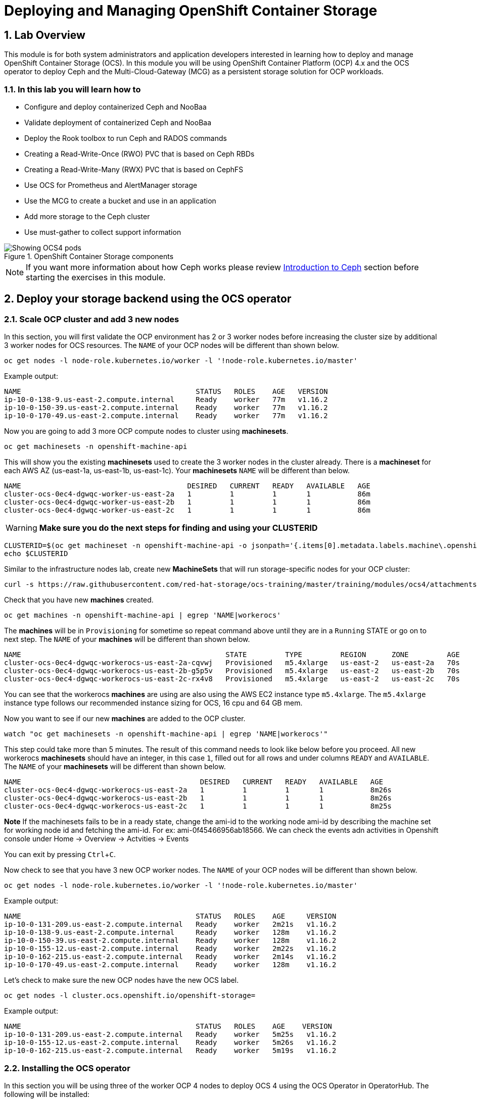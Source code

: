 = Deploying and Managing OpenShift Container Storage
// :toc: right
// :toclevels: 3
:icons: font
:source-highlighter: pygments
:source-language: shell
:numbered:
// Activate experimental attribute for Keyboard Shortcut keys
:experimental:

== Lab Overview

This module is for both system administrators and application developers
interested in learning how to deploy and manage OpenShift Container Storage
(OCS). In this module you will be using OpenShift Container Platform (OCP)
4.x and the OCS operator to deploy Ceph and the Multi-Cloud-Gateway (MCG) as
a persistent storage solution for OCP workloads.

=== In this lab you will learn how to

* Configure and deploy containerized Ceph and NooBaa
* Validate deployment of containerized Ceph and NooBaa
* Deploy the Rook toolbox to run Ceph and RADOS commands
* Creating a Read-Write-Once (RWO) PVC that is based on Ceph RBDs
* Creating a Read-Write-Many (RWX) PVC that is based on CephFS
* Use OCS for Prometheus and AlertManager storage
* Use the MCG to create a bucket and use in an application
* Add more storage to the Ceph cluster
* Use must-gather to collect support information

.OpenShift Container Storage components
image::OCS-Pods-Diagram.png[Showing OCS4 pods]

NOTE: If you want more information about how Ceph works please review
<<Introduction to Ceph>> section before starting the exercises in this
module.

[[labexercises]]

== Deploy your storage backend using the OCS operator

=== Scale OCP cluster and add 3 new nodes

In this section, you will first validate the OCP environment has 2 or 3 worker
nodes before increasing the cluster size by additional 3 worker nodes for OCS
resources. The `NAME` of your OCP nodes will be different than shown below.

[source,role="execute"]
----
oc get nodes -l node-role.kubernetes.io/worker -l '!node-role.kubernetes.io/master'
----
.Example output:
----
NAME                                         STATUS   ROLES    AGE   VERSION
ip-10-0-138-9.us-east-2.compute.internal     Ready    worker   77m   v1.16.2
ip-10-0-150-39.us-east-2.compute.internal    Ready    worker   77m   v1.16.2
ip-10-0-170-49.us-east-2.compute.internal    Ready    worker   77m   v1.16.2
----

Now you are going to add 3 more OCP compute nodes to cluster using *machinesets*.

[source,role="execute"]
----
oc get machinesets -n openshift-machine-api
----

This will show you the existing *machinesets* used to create the 3 worker
nodes in the cluster already. There is a *machineset* for each AWS AZ
(us-east-1a, us-east-1b, us-east-1c). Your *machinesets* `NAME` will be
different than below.

----
NAME                                       DESIRED   CURRENT   READY   AVAILABLE   AGE
cluster-ocs-0ec4-dgwqc-worker-us-east-2a   1         1         1       1           86m
cluster-ocs-0ec4-dgwqc-worker-us-east-2b   1         1         1       1           86m
cluster-ocs-0ec4-dgwqc-worker-us-east-2c   1         1         1       1           86m
----

WARNING: *Make sure you do the next steps for finding and using your CLUSTERID*

[source,role="execute"]
----
CLUSTERID=$(oc get machineset -n openshift-machine-api -o jsonpath='{.items[0].metadata.labels.machine\.openshift\.io/cluster-api-cluster}')
echo $CLUSTERID
----

Similar to the infrastructure nodes lab, create new *MachineSets* that will
run storage-specific nodes for your OCP cluster:

[source,role="execute"]
----
curl -s https://raw.githubusercontent.com/red-hat-storage/ocs-training/master/training/modules/ocs4/attachments/cluster-workerocs-us-east-2.yaml | sed -e "s/CLUSTERID/${CLUSTERID}/g" | oc apply -f -
----

Check that you have new *machines* created.

[source,role="execute"]
----
oc get machines -n openshift-machine-api | egrep 'NAME|workerocs'
----

The *machines* will be in `Provisioning` for sometime so repeat command above until they are
in a `Running` STATE or go on to next step. The `NAME` of your *machines* will be different than
shown below.

----
NAME                                                STATE         TYPE         REGION      ZONE         AGE
cluster-ocs-0ec4-dgwqc-workerocs-us-east-2a-cqvwj   Provisioned   m5.4xlarge   us-east-2   us-east-2a   70s
cluster-ocs-0ec4-dgwqc-workerocs-us-east-2b-g5p5v   Provisioned   m5.4xlarge   us-east-2   us-east-2b   70s
cluster-ocs-0ec4-dgwqc-workerocs-us-east-2c-rx4v8   Provisioned   m5.4xlarge   us-east-2   us-east-2c   70s
----

You can see that the workerocs *machines* are using are also using the AWS
EC2 instance type `m5.4xlarge`. The `m5.4xlarge` instance type follows our
recommended instance sizing for OCS, 16 cpu and 64 GB mem.

Now you want to see if our new *machines* are added to the OCP cluster.

[source,role="execute"]
----
watch "oc get machinesets -n openshift-machine-api | egrep 'NAME|workerocs'"
----

This step could take more than 5 minutes. The result of this command needs to
look like below before you proceed. All new workerocs *machinesets* should
have an integer, in this case `1`, filled out for all rows and under columns
`READY` and `AVAILABLE`. The `NAME` of your *machinesets* will be different
than shown below. 

----
NAME                                          DESIRED   CURRENT   READY   AVAILABLE   AGE
cluster-ocs-0ec4-dgwqc-workerocs-us-east-2a   1         1         1       1           8m26s
cluster-ocs-0ec4-dgwqc-workerocs-us-east-2b   1         1         1       1           8m26s
cluster-ocs-0ec4-dgwqc-workerocs-us-east-2c   1         1         1       1           8m25s
----
**Note** If the machinesets fails to be in a  ready state, change the ami-id to the working node ami-id by describing the machine set for working node id and fetching the ami-id. For ex: ami-0f45466956ab18566. We can check the events adn activities in Openshift console under Home -> Overview -> Actvities -> Events

You can exit by pressing kbd:[Ctrl+C].

Now check to see that you have 3 new OCP worker nodes. The `NAME` of your OCP
nodes will be different than shown below.

[source,role="execute"]
----
oc get nodes -l node-role.kubernetes.io/worker -l '!node-role.kubernetes.io/master'
----
.Example output:
----
NAME                                         STATUS   ROLES    AGE     VERSION
ip-10-0-131-209.us-east-2.compute.internal   Ready    worker   2m21s   v1.16.2
ip-10-0-138-9.us-east-2.compute.internal     Ready    worker   128m    v1.16.2
ip-10-0-150-39.us-east-2.compute.internal    Ready    worker   128m    v1.16.2
ip-10-0-155-12.us-east-2.compute.internal    Ready    worker   2m22s   v1.16.2
ip-10-0-162-215.us-east-2.compute.internal   Ready    worker   2m14s   v1.16.2
ip-10-0-170-49.us-east-2.compute.internal    Ready    worker   128m    v1.16.2
----

Let's check to make sure the new OCP nodes have the new OCS label.

[source,role="execute"]
----
oc get nodes -l cluster.ocs.openshift.io/openshift-storage=
----
.Example output:
----
NAME                                         STATUS   ROLES    AGE    VERSION
ip-10-0-131-209.us-east-2.compute.internal   Ready    worker   5m25s   v1.16.2
ip-10-0-155-12.us-east-2.compute.internal    Ready    worker   5m26s   v1.16.2
ip-10-0-162-215.us-east-2.compute.internal   Ready    worker   5m19s   v1.16.2
----
=== Installing the OCS operator

In this section you will be using three of the worker OCP 4 nodes to deploy
OCS 4 using the OCS Operator in OperatorHub. The following will be installed:

- Groups and sources for the OCS operators
- An OCS subscription
- All OCS resources (Operators, Ceph pods, Noobaa pods, StorageClasses)

Start with creating the `openshift-storage` namespace.

[source,role="execute"]
----
oc create namespace openshift-storage
----

You must add the monitoring label to this namespace. This is required to get
prometheus metrics and alerts for the OCP storage dashboards. To label the
`openshift-storage` namespace use the following command:

[source,role="execute"]
----
oc label namespace openshift-storage "openshift.io/cluster-monitoring=true"
----

Now switch over to your *OpenShift Web Console*. You can get your URL by issuing command below to get the OCP 4 `console` route.

[source,role="execute"]
----
oc get -n openshift-console route console
----

Once you are logged in, navigate to the *Operators* -> *OperatorHub* menu.

.OCP OperatorHub
image::OCS-OCP-OperatorHub.png[OCP OperatorHub]

Now type `container storage` in the *Filter by _keyword..._* box.

.OCP OperatorHub filter on OpenShift Container Storage Operator
image::OCS4-OCP-OperatorHub-Filter.png[OCP OperatorHub Filter]

Select `OpenShift Container Storage Operator` and then select *Install*.

.OCP OperatorHub Install OpenShift Container Storage
image::OCS4-OCP-OperatorHub-Install.png[OCP OperatorHub Install]

On the next screen make sure the settings are as shown in this figure.

.OCP Subscribe to OpenShift Container Storage
image::OCS4-OCP-OperatorHub-Subscribe.png[OCP OperatorHub Subscribe]

NOTE: Do not change any configuration other than the namespace as shown
above.

Click *Subscribe*.

Now you can go back to your terminal window to check the progress of the
installation.

[source,role="execute"]
----
watch oc -n openshift-storage get csv
----
.Example output:
----
NAME                            DISPLAY                       VERSION   NAME                  DISPLAY                       VERSION   REPLACES   PHASE
ocs-operator.v4.5.0   OpenShift Container Storage   4.5.0                Succeeded
----

You can exit by pressing kbd:[Ctrl+C].

The resource `csv` is a shortened word for
`clusterserviceversions.operators.coreos.com`.

.Please wait until the operator `PHASE` changes to `Succeeded`
CAUTION: This will mark that the installation of your operator was
successful. Reaching this state can take several minutes.

You will now also see new operator pods in `openshift-storage`
namespace:

[source,role="execute"]
----
oc -n openshift-storage get pods
----
.Example output:
----
NAME                                     READY   STATUS    RESTARTS   AGE
noobaa-operator-58d8fbb457-hg495         1/1     Running   0          2m6s
ocs-operator-66c778887d-8qkqm            1/1     Running   0          2m6s
rook-ceph-operator-98b4c45c9-zxlxz       1/1     Running   0          2m6s
----

Now switch back to your *Openshift Web Console* for the remainder of the
installation for OCS 4.

Navigate to the `Operators` menu on the left and select `Installed
Operators`. Make sure the selected project is set to `openshift-storage`.
What you see, should be similar to the following example picture:

.Installed Operators in the openshift-storage namespace
image::OCP4-installed-operators.png[Openshift showing the installed operators in namespace openshift-storage]

Click on `Openshift Container Storage Operator` to get to the OCS
configuration screen.

.OCS configuration screen
image::OCS4-config-screen-all.png[OCS configuration screen]

On the top of the OCS configuration screen, click on `Storage Cluster` and then click on `Create OCS Cluster Service`. If
you do not see `Create OCS Cluster Service` refresh your browser window.

.OCS Create Storage Cluster
image::OCS4-config-screen-storage-cluster.png[OCS Create Storage Cluster]

A dialog box will come up next.

.OCS create a new storage cluster
image::OCS4-config-screen-partial.png[OCS create a new storage cluster]

CAUTION: *Make sure there are three workers in different availability zones selected.*

There should be 3 worker nodes already selected that had the OCS label
applied in the last section. Execute command below and make sure they are all
selected.

[source,role="execute"]
----
oc get nodes --show-labels | grep ocs |cut -d' ' -f1
----

You will then need to select the size of your storage as shown below.

.OCS select storage size
image::OCS4-config-screen-osd-size.png[OCS select storage size]

CAUTION: *The size chosen for OCS Service Capacity will be used for all future storage expansions.*

Then click on the button `Create` below the dialog box with the 3 workers
selected with a `checkmark`.

You can watch the deployment using the *Openshift Web Console* by going
back to the `Openshift Container Storage Operator` screen and selecting `All
instances`.

Please wait until all *Pods* are marked as `Running` in the CLI or until you
see all instances shown below as `Ready` Status in the Web Console and matches the following diagram:

.OCS instance overview after cluster install is finished
image::OCS4-finished-cluster-install.png[OCS instance overview after cluster install is finished]

[source,role="execute"]
----
oc -n openshift-storage get pods
----
.Output when the cluster installation is finished
----
NAME                                                              READY   STATUS      RESTARTS   AGE
csi-cephfsplugin-6qvmf                                            3/3     Running     0          17m
csi-cephfsplugin-8rqr5                                            3/3     Running     0          17m
csi-cephfsplugin-ctr66                                            3/3     Running     0          17m
csi-cephfsplugin-m7xfp                                            3/3     Running     0          17m
csi-cephfsplugin-provisioner-65b59d9dc9-bb9c5                     5/5     Running     0          17m
csi-cephfsplugin-provisioner-65b59d9dc9-tclkw                     5/5     Running     0          17m
csi-cephfsplugin-wslm9                                            3/3     Running     0          17m
csi-cephfsplugin-zt76r                                            3/3     Running     0          17m
csi-rbdplugin-5dx5r                                               3/3     Running     0          17m
csi-rbdplugin-5kg88                                               3/3     Running     0          17m
csi-rbdplugin-g8tzm                                               3/3     Running     0          17m
csi-rbdplugin-gn27b                                               3/3     Running     0          17m
csi-rbdplugin-jrnh9                                               3/3     Running     0          17m
csi-rbdplugin-provisioner-86c8bc888d-6xfbr                        5/5     Running     0          17m
csi-rbdplugin-provisioner-86c8bc888d-ks6zv                        5/5     Running     0          17m
csi-rbdplugin-x9nqb                                               3/3     Running     0          17m
noobaa-core-0                                                     1/1     Running     0          14m
noobaa-db-0                                                       1/1     Running     0          14m
noobaa-endpoint-7f5fff7d49-554qs                                  1/1     Running     0          12m
noobaa-operator-b77ccff86-4lvks                                   1/1     Running     0          93m
ocs-operator-6dd9fd9d8d-8gpj5                                     1/1     Running     0          93m
rook-ceph-crashcollector-ip-10-0-141-60-85445fcd84-4lcbv          1/1     Running     0          15m
rook-ceph-crashcollector-ip-10-0-147-83-54cf7f47c9-msjgn          1/1     Running     0          16m
rook-ceph-crashcollector-ip-10-0-166-106-9d874cdb4-cjrrt          1/1     Running     0          15m
rook-ceph-drain-canary-69e8faf0c5145b285b2bef426fecc57e-66glnz5   1/1     Running     0          14m
rook-ceph-drain-canary-930e025127d0657f5254c19f87943be3-bdx9sh6   1/1     Running     0          14m
rook-ceph-drain-canary-cd3910173d92c098f7310ab3eb082fce-56j2pkd   1/1     Running     0          14m
rook-ceph-mds-ocs-storagecluster-cephfilesystem-a-7646cc945x56v   1/1     Running     0          13m
rook-ceph-mds-ocs-storagecluster-cephfilesystem-b-58b5fd94rww7b   1/1     Running     0          13m
rook-ceph-mgr-a-97f7f799b-d9fhk                                   1/1     Running     0          14m
rook-ceph-mon-a-b5cd8d595-njmzk                                   1/1     Running     0          16m
rook-ceph-mon-b-d89df794d-cpj6n                                   1/1     Running     0          15m
rook-ceph-mon-c-5f989bbff-lc8b8                                   1/1     Running     0          15m
rook-ceph-operator-599dbd974f-nm4nz                               1/1     Running     0          93m
rook-ceph-osd-0-7795b7c779-glk4g                                  1/1     Running     0          14m
rook-ceph-osd-1-7877cd76c5-dxxzg                                  1/1     Running     0          14m
rook-ceph-osd-2-7544dc9db-vq7gj                                   1/1     Running     0          14m
rook-ceph-osd-prepare-ocs-deviceset-0-0-wlsqw-bg5bl               0/1     Completed   0          14m
rook-ceph-osd-prepare-ocs-deviceset-1-0-nxc46-p7s97               0/1     Completed   0          14m
rook-ceph-osd-prepare-ocs-deviceset-2-0-qxd7g-h9hkb               0/1     Completed   0          14m
----

The great thing about operators and OpenShift is that the operator has the
intelligence about the deployed components built-in. And, because of the
relationship between the `CustomResource` and the operator, you can check the
status by looking at the `CustomResource` itself. When you went therough the
UI dialogs, ultimately in the back-end an instance of a `StorageCluster` was
created:

[source,role="execute"]
----
oc get storagecluster -n openshift-storage
----

You can check the status of the storage cluster with the following:

[source,role="execute"]
----
oc get storagecluster -n openshift-storage ocs-storagecluster -o jsonpath='{.status.phase}{"\n"}'
----

If it says `Ready`, you can continue.

### Getting to know the Storage Dashboards

You can now also check the status of your storage cluster with the OCS
specific *Dashboards* that are included in your *Openshift Web Console*. You
can reach this by clicking on `Overview` on your left navigation bar, then clicking on `Persistent Storage` on the
top navigation bar of the content page.

NOTE: If you just finished your OCS 4 deployment it could take 5-10 minutes
for your *Dashboards* to fully populate. Different versions of OCP 4 may have minor differences in *Dashboard* sections and naming of *Dashboards*.

.OCS Dashboard after successful backing storage installation
image::OCS-dashboard-healthy.png[OCS Dashboard after successful backing storage installation]

[cols="0,1,10a"]
|===
| 1 | Health | Quick overview of the general health of the storage cluster
| 2 | Details | Overview of the deployed storage cluster version and backend provider
| 3 | Inventory | List of all the resources that are used and offered by the storage system
| 4 | Events | Live overview of all the changes that are being done affecting the storage cluster
| 5 | Utilization | Overview of the storage cluster usage and performance
|===

OCS ships with a *Dashboard* for the Object Store service as well. After navigating to `Overview` on your left navigation bar, click on the `Object Service` on the top navigation bar of the content page.

.OCS Multi-Cloud-Gateway Dashboard after successful installation
image::OCS-noobaa-dashboard-healthy.png[OCS Multi-Cloud-Gateway Dashboard after successful installation]

[cols="0,1,10a"]
|===
| 1 | Health | Quick overview of the general health of the Multi-Cloud-Gateway
| 2 | Details | Overview of the deployed MCG version and backend provider including a link to the MCG Dashboard
| 3 | Buckets | List of all the ObjectBucket with are offered and ObjectBucketClaims which are connected to them
| 4 | Resource Providers | Shows the list of configured Resource Providers that are available as backing storage in the MCG
|===

// On the left side of this *Dashboard* you see a blue link labelled `noobaa`, which will get you to the NooBaa Management Console. We will discuss this Management Console later in more detail.

Once this is all healthy, you will be able to use the three new
*StorageClasses* created during the OCS 4 Install:

- ocs-storagecluster-ceph-rbd
- ocs-storagecluster-cephfs
- openshift-storage.noobaa.io

You can see these three *StorageClasses* from the Openshift Web Console by
expanding the `Storage` menu in the left navigation bar and selecting
`Storage Classes`. You can also run the command below:

[source,role="execute"]
----
oc -n openshift-storage get sc
----

Please make sure the three storage classes are available in your cluster
before proceeding.

NOTE: The NooBaa pod used the `ocs-storagecluster-ceph-rbd` storage class for
creating a PVC for mounting to it's `db` container.

=== Using the Rook-Ceph toolbox to check on the Ceph backing storage

Since the Rook-Ceph *toolbox* is not shipped with OCS, we need to deploy it
manually.

You can patch the `OCSInitialization ocsinit` using the following command line:

[source,role="execute"]
----
oc patch OCSInitialization ocsinit -n openshift-storage --type json --patch  '[{ "op": "replace", "path": "/spec/enableCephTools", "value": true }]'
----

After the `rook-ceph-tools` *Pod* is `Running` you can access the toolbox
like this:

[source,role="execute"]
----
TOOLS_POD=$(oc get pods -n openshift-storage -l app=rook-ceph-tools -o name)
oc rsh -n openshift-storage $TOOLS_POD
----

Once inside the toolbox, try out the following Ceph commands:

[source,role="execute"]
----
ceph status
----

[source,role="execute"]
----
ceph osd status
----

[source,role="execute"]
----
ceph osd tree
----

[source,role="execute"]
----
ceph df
----

[source,role="execute"]
----
rados df
----

[source,role="execute"]
----
ceph versions
----

.Example output:
----
sh-4.2# ceph status
  cluster:
    id:     bcc52257-12b7-4401-9f8d-c7b5bf4b5d6f
    health: HEALTH_OK

  services:
    mon: 3 daemons, quorum a,b,c (age 11m)
    mgr: a(active, since 10m)
    mds: ocs-storagecluster-cephfilesystem:1 {0=ocs-storagecluster-cephfilesystem-a=up:active} 1 up:standby-replay
    osd: 3 osds: 3 up (since 9m), 3 in (since 9m)

  task status:
      scrub status:
          mds.ocs-storagecluster-cephfilesystem-a: idle
          mds.ocs-storagecluster-cephfilesystem-b: idle

  data:
    pools:   3 pools, 24 pgs
    objects: 90 objects, 75 MiB
    usage:   3.1 GiB used, 6.0 TiB / 6.0 TiB avail
    pgs:     24 active+clean

  io:
    client:   1.2 KiB/s rd, 42 KiB/s wr, 2 op/s rd, 2 op/s wr
----

You can exit the toolbox by either pressing kbd:[Ctrl+D] or by executing exit.

[source,role="execute"]
----
exit
----


== Create a new OCP application deployment using Ceph RBD volume

In this section the `ocs-storagecluster-ceph-rbd` *storage class* will be
used by an OCP application + database *deployment* to create RWO
(ReadWriteOnce) persistent storage. The persistent storage will be a Ceph RBD
(RADOS Block Device) volume (object) in the Ceph pool
`ocs-storagecluster-cephblockpool`.

To do so we have created a template file, based on the OpenShift
rails-pgsql-persistent template, that includes an extra parameter
STORAGE_CLASS that enables the end user to specify the storage class the PVC
should use. Feel free to download
`https://raw.githubusercontent.com/red-hat-storage/ocs-training/master/training/modules/ocs4/attachments/configurable-rails-app.yaml`
to check on the format of this template. Search for `STORAGE_CLASS` in the
downloaded content.

Make sure that you completed all previous sections so that you are ready to
start the Rails + PostgreSQL deployment.

[source,role="execute"]
----
oc new-project my-database-app
----

Now create the new application.

----
curl -s https://raw.githubusercontent.com/red-hat-storage/ocs-training/master/training/modules/ocs4/attachments/configurable-rails-app.yaml | oc new-app -p STORAGE_CLASS=ocs-storagecluster-ceph-rbd -p VOLUME_CAPACITY=5Gi -f -
----

After the deployment is started you can monitor with these commands.

[source,role="execute"]
----
oc status
----

Check the PVC that were created.

[source,role="execute"]
----
oc get pvc -n my-database-app
----

This step could take 5 or more minutes. Wait until there are 2 *Pods* in
`Running` STATUS and 4 *Pods* in `Completed` STATUS as shown below.

[source,role="execute"]
----
watch oc get pods -n my-database-app
----
.Example output:
----
NAME                                READY   STATUS      RESTARTS   AGE
postgresql-1-deploy                 0/1     Completed   0          5m48s
postgresql-1-lf7qt                  1/1     Running     0          5m40s
rails-pgsql-persistent-1-build      0/1     Completed   0          5m49s
rails-pgsql-persistent-1-deploy     0/1     Completed   0          3m36s
rails-pgsql-persistent-1-hook-pre   0/1     Completed   0          3m28s
rails-pgsql-persistent-1-pjh6q      1/1     Running     0          3m14s
----

You can exit by pressing kbd:[Ctrl+C].

Once the deployment is complete you can now test the application and the
persistent storage on Ceph. Your `HOST/PORT` will be different.

[source,role="execute"]
----
oc get route -n my-database-app
----
.Example output:
----
NAME                     HOST/PORT                                                                         PATH   SERVICES                 PORT    TERMINATION   WILDCARD
rails-pgsql-persistent   rails-pgsql-persistent-my-database-app.apps.cluster-a26e.sandbox449.opentlc.com          rails-pgsql-persistent
----

Copy your `rails-pgsql-persistent` route (different than above) to a browser
window to create articles. You will need to append `/articles` to the end.

*Example*  http://<your_route>/articles

Enter the `username` and `password` below to create articles and comments.
The articles and comments are saved in a PostgreSQL database which stores its
table spaces on the Ceph RBD volume provisioned using the
`ocs-storagecluster-ceph-rbd` *storageclass* during the application
deployment.

[source,ini]
----
username: openshift
password: secret
----

Lets now take another look at the Ceph `ocs-storagecluster-cephblockpool`
created by the `ocs-storagecluster-ceph-rbd` *Storage Class*. Log into the
*toolbox* pod again.

[source,role="execute"]
----
TOOLS_POD=$(oc get pods -n openshift-storage -l app=rook-ceph-tools -o name)
oc rsh -n openshift-storage $TOOLS_POD
----

Run the same Ceph commands as before the application deployment and compare
to results in prior section. Notice the number of objects in
`ocs-storagecluster-cephblockpool` has increased. The third command lists
RBDs and we should now have two RBDs.

[source,role="execute"]
----
ceph df
----
[source,role="execute"]
----
rados df
----
[source,role="execute"]
----
rbd -p ocs-storagecluster-cephblockpool ls | grep vol
----

You can exit the toolbox by either pressing kbd:[Ctrl+D] or by executing exit.

[source,role="execute"]
----
exit
----

=== Matching PVs to RBDs

A handy way to match persistent volumes to Ceph RBDs is to execute:

[source,role="execute"]
----
oc get pv -o 'custom-columns=NAME:.spec.claimRef.name,PVNAME:.metadata.name,STORAGECLASS:.spec.storageClassName,VOLUMEHANDLE:.spec.csi.volumeHandle'
----
.Example output:
----
NAME                      PVNAME                                     STORAGECLASS                  VOLUMEHANDLE
ocs-deviceset-0-0-d2ppm   pvc-2c08bd9c-332d-11ea-a32f-061f7a67362c   gp2                           <none>
ocs-deviceset-1-0-9tmc6   pvc-2c0a0ed5-332d-11ea-a32f-061f7a67362c   gp2                           <none>
ocs-deviceset-2-0-qtbfv   pvc-2c0babb3-332d-11ea-a32f-061f7a67362c   gp2                           <none>
db-noobaa-core-0          pvc-4610a3ce-332d-11ea-a32f-061f7a67362c   ocs-storagecluster-ceph-rbd   0001-0011-openshift-storage-0000000000000001-4a74e248-332d-11ea-9a7c-0a580a820205
postgresql                pvc-874f93cb-3330-11ea-90b1-0a10d22e734a   ocs-storagecluster-ceph-rbd   0001-0011-openshift-storage-0000000000000001-8765a21d-3330-11ea-9a7c-0a580a820205
rook-ceph-mon-a           pvc-d462ecb0-332c-11ea-a32f-061f7a67362c   gp2                           <none>
rook-ceph-mon-b           pvc-d79d0db4-332c-11ea-a32f-061f7a67362c   gp2                           <none>
rook-ceph-mon-c           pvc-da9cc0e3-332c-11ea-a32f-061f7a67362c   gp2                           <none>
----

The second half of the `VOLUMEHANDLE` column mostly matches what your RBD is
named inside of Ceph. All you have to do is append `csi-vol-` to the front
like this:

.Get the full RBD name and the associated information for our postgreSQL PV

[source,role="execute"]
----
CSIVOL=$(oc get pv $(oc get pv | grep my-database-app | awk '{ print $1 }') -o jsonpath='{.spec.csi.volumeHandle}' | cut -d '-' -f 6- | awk '{print "csi-vol-"$1}')
echo $CSIVOL
----
[source,role="execute"]
----
TOOLS_POD=$(oc get pods -n openshift-storage -l app=rook-ceph-tools -o name)
oc rsh -n openshift-storage $TOOLS_POD rbd -p ocs-storagecluster-cephblockpool info $CSIVOL
----

.Example output:
----
rbd image 'csi-vol-8765a21d-3330-11ea-9a7c-0a580a820205':
        size 5 GiB in 1280 objects
        order 22 (4 MiB objects)
        snapshot_count: 0
        id: 17e811c7f287
        block_name_prefix: rbd_data.17e811c7f287
        format: 2
        features: layering
        op_features:
        flags:
        create_timestamp: Thu Jan  9 22:36:51 2020
        access_timestamp: Thu Jan  9 22:36:51 2020
        modify_timestamp: Thu Jan  9 22:36:51 2020
----

== Create a new OCP application deployment using CephFS volume

In this section the `ocs-storagecluster-cephfs` *Storage Class* will be used
to create a RWX (ReadWriteMany) PVC that can be used by multiple pods at the
same time. The application we will use is called `File Uploader`.

Create a new project:

[source,role="execute"]
----
oc new-project my-shared-storage
----

Next deploy the example PHP application called `file-uploader`:

[source,role="execute"]
----
oc new-app openshift/php:7.2~https://github.com/christianh814/openshift-php-upload-demo --name=file-uploader
----

.Sample Output:
----
--> Found image 000ed04 (9 days old) in image stream "openshift/php" under tag "7.2" for "openshift/php:7.2"

    Apache 2.4 with PHP 7.2
    -----------------------
    PHP 7.2 available as container is a base platform for building and running various PHP 7.2 applications and frameworks. PHP is an HTML-embedded scripting language. PHP attempts to make it easy for developers to write dynamically generated web pages. PHP also offers built-in database integration for several commercial and non-commercial database management systems, so writing a database-enabled webpage with PHP is fairly simple. The most common use of PHP coding is probably as a replacement for CGI scripts.

    Tags: builder, php, php72, rh-php72

    * A source build using source code from https://github.com/christianh814/openshift-php-upload-demo will be created
      * The resulting image will be pushed to image stream tag "file-uploader:latest"
      * Use 'oc start-build' to trigger a new build
    * This image will be deployed in deployment config "file-uploader"
    * Ports 8080/tcp, 8443/tcp will be load balanced by service "file-uploader"
      * Other containers can access this service through the hostname "file-uploader"

--> Creating resources ...
    imagestream.image.openshift.io "file-uploader" created
    buildconfig.build.openshift.io "file-uploader" created
    deploymentconfig.apps.openshift.io "file-uploader" created
    service "file-uploader" created
--> Success
    Build scheduled, use 'oc logs -f bc/file-uploader' to track its progress.
    Application is not exposed. You can expose services to the outside world by executing one or more of the commands below:
     'oc expose svc/file-uploader'
    Run 'oc status' to view your app.
----

Watch and wait for the application to be deployed:

[source,role="execute"]
----
oc logs -f bc/file-uploader -n my-shared-storage
----

.Sample Output:
----
Cloning "https://github.com/christianh814/openshift-php-upload-demo" ...

[...]

Generating dockerfile with builder image image-registry.openshift-image-registry.svc:5000/openshift/php@sha256:a06311381a15078be4d67cf844ba808e688dfe25305c6a696a19aee9b93c72d5
STEP 1: FROM image-registry.openshift-image-registry.svc:5000/openshift/php@sha256:a06311381a15078be4d67cf844ba808e688dfe25305c6a696a19aee9b93c72d5
STEP 2: LABEL "io.openshift.build.source-location"="https://github.com/christianh814/openshift-php-upload-demo" "io.openshift.build.image"="image-registry.openshift-image-registry.svc:5000/openshift/php@sha256:a06311381a15078be4d67cf844ba808e688dfe25305c6a696a19aee9b93c72d5" "io.openshift.build.commit.author"="Christian Hernandez <christian.hernandez@yahoo.com>" "io.openshift.build.commit.date"="Sun Oct 1 17:15:09 2017 -0700" "io.openshift.build.commit.id"="288eda3dff43b02f7f7b6b6b6f93396ffdf34cb2" "io.openshift.build.commit.ref"="master" "io.openshift.build.commit.message"="trying to modularize"
STEP 3: ENV OPENSHIFT_BUILD_NAME="file-uploader-1" OPENSHIFT_BUILD_NAMESPACE="my-shared-storage" OPENSHIFT_BUILD_SOURCE="https://github.com/christianh814/openshift-php-upload-demo" OPENSHIFT_BUILD_COMMIT="288eda3dff43b02f7f7b6b6b6f93396ffdf34cb2"
STEP 4: USER root
STEP 5: COPY upload/src /tmp/src
STEP 6: RUN chown -R 1001:0 /tmp/src
time="2019-11-20T18:53:16Z" level=warning msg="pkg/chroot: error unmounting \"/tmp/buildah873160532/mnt/rootfs\": error checking if \"/tmp/buildah873160532/mnt/rootfs/sys/fs/cgroup/memory\" is mounted: no such file or directory"
time="2019-11-20T18:53:16Z" level=warning msg="pkg/bind: error unmounting \"/tmp/buildah873160532/mnt/rootfs\": error checking if \"/tmp/buildah873160532/mnt/rootfs/sys/fs/cgroup/memory\" is mounted: no such file or directory"
STEP 7: USER 1001
STEP 8: RUN /usr/libexec/s2i/assemble
---> Installing application source...
=> sourcing 20-copy-config.sh ...
---> 18:53:16     Processing additional arbitrary httpd configuration provided by s2i ...
=> sourcing 00-documentroot.conf ...
=> sourcing 50-mpm-tuning.conf ...
=> sourcing 40-ssl-certs.sh ...
time="2019-11-20T18:53:17Z" level=warning msg="pkg/chroot: error unmounting \"/tmp/buildah357283409/mnt/rootfs\": error checking if \"/tmp/buildah357283409/mnt/rootfs/sys/fs/cgroup/memory\" is mounted: no such file or directory"
time="2019-11-20T18:53:17Z" level=warning msg="pkg/bind: error unmounting \"/tmp/buildah357283409/mnt/rootfs\": error checking if \"/tmp/buildah357283409/mnt/rootfs/sys/fs/cgroup/memory\" is mounted: no such file or directory"
STEP 9: CMD /usr/libexec/s2i/run
STEP 10: COMMIT temp.builder.openshift.io/my-shared-storage/file-uploader-1:562d8fb3
Getting image source signatures

[...]

Writing manifest to image destination
Storing signatures
Successfully pushed image-registry.openshift-image-registry.svc:5000/my-shared-storage/file-uploader@sha256:74029bb63e4b7cb33602eb037d45d3d27245ffbfc105fd2a4587037c6b063183
Push successful
----

The command prompt returns out of the tail mode once you see _Push successful_.

[NOTE]
====
This use of the `new-app` command directly asked for application code to be
built and did not involve a template. That's why it only created a *single
Pod* deployment with a *Service* and no *Route*.
====

Let's make our application production ready by exposing it via a `Route` and
scale to 3 instances for high availability:

[source,role="execute"]
----
oc expose svc/file-uploader -n my-shared-storage
----
[source,role="execute"]
----
oc scale --replicas=3 dc/file-uploader -n my-shared-storage
----
[source,role="execute"]
----
oc get pods -n my-shared-storage
----

You should have 3 `file-uploader` *Pods* in a few minutes.

[CAUTION]
====
Never attempt to store persistent data in a *Pod* that has no persistent
volume associated with it. *Pods* and their containers are ephemeral by
definition, and any stored data will be lost as soon as the *Pod* terminates
for whatever reason.
====

The app is of course not useful like this. We can fix this by providing shared
storage to this app.

You can create a *PersistentVolumeClaim* and attach it into an application with
the `oc set volume` command. Execute the following

[source,role="execute"]
----
oc set volume deployment/file-uploader --add --name=my-shared-storage \
-t pvc --claim-mode=ReadWriteMany --claim-size=1Gi \
--claim-name=my-shared-storage --claim-class=ocs-storagecluster-cephfs \
--mount-path=/opt/app-root/src/uploaded \
-n my-shared-storage
----

This command will:

* create a *PersistentVolumeClaim*
* update the *Deployment* to include a `volume` definition
* update the *Deployment* to attach a `volumemount` into the specified
  `mount-path`
* cause a new deployment of the 3 application *Pods*

For more information on what `oc set volume` is capable of, look at its help output
with `oc set volume -h`. Now, let's look at the result of adding the volume:

[source,role="execute"]
----
oc get pvc -n my-shared-storage
----

.Sample Output:
----
NAME                STATUS   VOLUME                                     CAPACITY   ACCESS MODES   STORAGECLASS                AGE
my-shared-storage   Bound    pvc-371c2184-fb73-11e9-b901-0aad1a53052d   1Gi        RWX            ocs-storagecluster-cephfs   47s
----

Notice the `ACCESSMODE` being set to *RWX* (short for `ReadWriteMany`).

All 3 `file-uploader`*Pods* are using the same *RWX* volume. Without this
`ACCESSMODE`, OpenShift will not attempt to attach multiple *Pods* to the
same *PersistentVolume* reliably. If you attempt to scale up deployments that
are using *RWO* or `ReadWriteOnce` storage, the *Pods* will actually all
become co-located on the same node.

Try it out in your file uploader web application using your browser. Upload
new files.

Now, check the *Route* that has been created:

[source,role="execute"]
----
oc get route file-uploader -n my-shared-storage -o jsonpath --template="{.spec.host}"
----

This will return a route similar to this one (careful: there is no line break
at the end so your shell prompt appears right after the output).

.Sample Output:
----
file-uploader-my-shared-storage.apps.cluster-ocs-9b06.ocs-9b06.example.opentlc.com
----

Point your browser to the web application using the URL advertised by your
route. *Your `route` will be different*

The web app simply lists all uploaded files and offers the ability to upload
new ones as well as download the existing data. Right now there is
nothing.

Select an arbitrary file from your local machine and upload it to the app.

.A simple PHP-based file upload tool
image::uploader_screen_upload.png[]

Once done click *_List uploaded files_* to see the list of all currently
uploaded files.

== Using OCS for Prometheus Metrics

OpenShift ships with a pre-configured and self-updating monitoring stack that
is based on the Prometheus open source project and its wider eco-system. It
provides monitoring of cluster components and ships with a set of alerts to
immediately notify the cluster administrator about any occurring problems.
For production environments, it is highly recommended to configure persistent
storage using block storage technology. OCS 4 provide block storage using
Ceph RBD volumes. Running cluster monitoring with persistent storage means
that your metrics are stored to a persistent volume and can survive a pod
being restarted or recreated. This section will detail how to migrate
Prometheus and AlertManager storage to Ceph RBD volumes for persistence.

First, let's discover what *Pods* and *PVCs* are installed in the
`openshift-monitoring` namespace. In the prior module, OpenShift
Infrastructure Nodes, the Prometheus and AlertManager resources were moved to
the OCP infra nodes.

[source,role="execute"]
----
oc get pods,pvc -n openshift-monitoring
----
.Example output:
----
NAME                                               READY   STATUS    RESTARTS   AGE
pod/alertmanager-main-0                            3/3     Running   0          6d23h
pod/alertmanager-main-1                            3/3     Running   0          6d23h
pod/alertmanager-main-2                            3/3     Running   0          6d23h
pod/cluster-monitoring-operator-84cd9df668-74wnk   1/1     Running   0          6d23h
pod/grafana-5db6fd97f8-fqj5g                       2/2     Running   0          6d23h
pod/kube-state-metrics-895899678-pm8h7             3/3     Running   0          6d23h
pod/node-exporter-69hqs                            2/2     Running   0          6d23h
pod/node-exporter-mw7lf                            2/2     Running   0          6d23h
pod/node-exporter-npngl                            2/2     Running   0          6d23h
pod/node-exporter-p8nv7                            2/2     Running   0          6d23h
pod/node-exporter-pgppl                            2/2     Running   0          6d23h
pod/node-exporter-pnnhb                            2/2     Running   0          6d23h
pod/node-exporter-rb4wv                            2/2     Running   0          6d23h
pod/node-exporter-rwpwj                            2/2     Running   0          6d23h
pod/node-exporter-xpvv7                            2/2     Running   0          6d23h
pod/openshift-state-metrics-77d5f699d8-km8dn       3/3     Running   0          6d23h
pod/prometheus-adapter-7cd7578f49-2wr84            1/1     Running   0          5d23h
pod/prometheus-adapter-7cd7578f49-hbwgg            1/1     Running   0          5d23h
pod/prometheus-k8s-0                               6/6     Running   1          6d23h
pod/prometheus-k8s-1                               6/6     Running   1          6d23h
pod/prometheus-operator-cbfd89f9-95bgj             1/1     Running   0          156m
pod/telemeter-client-7c65855db4-vd5jl              3/3     Running   0          6d23h
----

At this point there are no *PVC* resources because Prometheus and
AlertManager are both using ephemeral (EmptyDir) storage. This is the way
OpenShift is initially installed. The Prometheus stack consists of the
Prometheus database and the alertmanager data. Persisting both is
best-practice since data loss on either of these will cause you to lose your
collected metrics and alerting data.

### Modifying your Prometheus environment

For Prometheus every supported configuration change is controlled through a
central *ConfigMap*, which needs to exist before we can make changes. When
you start off with a clean installation of Openshift, the ConfigMap to
configure the Prometheus environment may not be present. To check if your
ConfigMap is present, execute this:

[source,role="execute"]
----
oc -n openshift-monitoring get configmap cluster-monitoring-config
----
.Output if the ConfigMap is not yet created:
----
Error from server (NotFound): configmaps "cluster-monitoring-config" not found
----

.Output if the ConfigMap is created:
----
NAME                        DATA   AGE
cluster-monitoring-config   1      116m
----

If you are missing the *ConfigMap*, create it using this command:

[source,role="execute"]
----
curl -s https://raw.githubusercontent.com/red-hat-storage/ocs-training/master/training/modules/ocs4/attachments/cluster-monitoring-config.yaml | oc apply -f -
----
.Sample output:
----
configmap/cluster-monitoring-config created
----

You can view the *ConfigMap* with the following command:

NOTE: The size of the Ceph RBD volumes, `40Gi`, can be modified to be larger
or smaller depending on requirements.

[source,role="execute"]
----
oc -n openshift-monitoring get configmap cluster-monitoring-config -o yaml | more
----

.ConfigMap sample output:
[source,yaml]
----
...
      volumeClaimTemplate:
        metadata:
          name: prometheusdb
        spec:
          storageClassName: ocs-storagecluster-ceph-rbd
          resources:
            requests:
              storage: 40Gi
...
      volumeClaimTemplate:
        metadata:
          name: alertmanager
        spec:
          storageClassName: ocs-storagecluster-ceph-rbd
          resources:
            requests:
              storage: 40Gi
...
----

Once you create this new *ConfigMap* `cluster-monitoring-config`, the
affected *Pods* will automatically be restarted and the new storage will be
mounted in the Pods.

[NOTE]
====
It is not possible to retain data that was written on the default
EmptyDir-based or ephemeral installation. Thus you will start with an empty
DB after changing the backend storage thereby starting over with metric
collection and reporting.
====

After a couple of minutes, the AlertManager and Prometheus *Pods* will have
restarted and you will see new *PVCs* in the `openshift-monitoring` namespace
that they are now providing persistent storage.

[source,role="execute"]
----
oc get pods,pvc -n openshift-monitoring
----
.Example output:
[source,yaml]
----
NAME                               STATUS   VOLUME                                     CAPACITY   ACCESS MODES   STORAGECLASS                  AGE
...
alertmanager-alertmanager-main-0   Bound    pvc-733be285-aaf9-4334-9662-44b63bb4efdf   40Gi       RWO            ocs-storagecluster-ceph-rbd   3m37s
alertmanager-alertmanager-main-1   Bound    pvc-e07ebe61-de5d-404c-9a25-bb3a677281c5   40Gi       RWO            ocs-storagecluster-ceph-rbd   3m37s
alertmanager-alertmanager-main-2   Bound    pvc-9de2edf2-9f5e-4f62-8aa7-ecfd01957748   40Gi       RWO            ocs-storagecluster-ceph-rbd   3m37s
prometheusdb-prometheus-k8s-0      Bound    pvc-5b845908-d929-4326-976e-0659901468e9   40Gi       RWO            ocs-storagecluster-ceph-rbd   3m31s
prometheusdb-prometheus-k8s-1      Bound    pvc-f2d22176-6348-451f-9ede-c00b303339af   40Gi       RWO            ocs-storagecluster-ceph-rbd   3m31s
----

You can validate that Prometheus and AlertManager are working correctly after
moving to persistent storage <<Monitoring the OCS environment>> in a later
section of this lab guide.

== Using the Multi-Cloud-Gateway

This section discusses the usage of the Multi-Cloud-Gateway (MCG). Currently
the best way to configure the MCG is to use the CLI.

NOTE: While the NooBaa Web Management Console is accessible, it should not be
used to create any resources, since they are currently not synchronized back
to the Openshift cluster.

=== Checking on the MCG status

The MCG status can be checked with the NooBaa CLI. Make sure you are in the
`openshift-storage` project when you execute this command. If your machine
dos not have the `noobaa` command installed go to *Appendix B* to install it.

[source,role="execute"]
----
noobaa status -n openshift-storage
----
.Example output:
----
INFO[0000] CLI version: 2.3.0
INFO[0000] noobaa-image: noobaa/noobaa-core:5.5.0
INFO[0000] operator-image: noobaa/noobaa-operator:2.3.0
INFO[0000] Namespace: openshift-storage
INFO[0000]
INFO[0000] CRD Status:
INFO[0000] ✅ Exists: CustomResourceDefinition "noobaas.noobaa.io"
INFO[0000] ✅ Exists: CustomResourceDefinition "backingstores.noobaa.io"
INFO[0000] ✅ Exists: CustomResourceDefinition "bucketclasses.noobaa.io"
INFO[0000] ✅ Exists: CustomResourceDefinition "objectbucketclaims.objectbucket.io"
INFO[0000] ✅ Exists: CustomResourceDefinition "objectbuckets.objectbucket.io"
INFO[0000]
INFO[0000] Operator Status:
INFO[0000] ✅ Exists: Namespace "openshift-storage"
INFO[0000] ✅ Exists: ServiceAccount "noobaa"
INFO[0000] ✅ Exists: Role "ocs-operator.v4.5.0-w7xhr"
INFO[0000] ✅ Exists: RoleBinding "ocs-operator.v4.5.0-w7xhr-noobaa-vxfsn"
INFO[0000] ✅ Exists: ClusterRole "ocs-operator.v4.5.0-rcswh"
INFO[0000] ✅ Exists: ClusterRoleBinding "ocs-operator.v4.5.0-rcswh-noobaa-j9rkp"
INFO[0000] ✅ Exists: Deployment "noobaa-operator"
INFO[0000]
INFO[0000] System Status:
INFO[0000] ✅ Exists: NooBaa "noobaa"
INFO[0000] ✅ Exists: StatefulSet "noobaa-core"
INFO[0000] ✅ Exists: StatefulSet "noobaa-db"
INFO[0000] ✅ Exists: Service "noobaa-mgmt"
INFO[0000] ✅ Exists: Service "s3"
INFO[0000] ✅ Exists: Service "noobaa-db"
INFO[0000] ✅ Exists: Secret "noobaa-server"
INFO[0000] ✅ Exists: Secret "noobaa-operator"
INFO[0000] ✅ Exists: Secret "noobaa-endpoints"
INFO[0000] ✅ Exists: Secret "noobaa-admin"
INFO[0000] ✅ Exists: StorageClass "openshift-storage.noobaa.io"
INFO[0000] ✅ Exists: BucketClass "noobaa-default-bucket-class"
INFO[0000] ✅ Exists: Deployment "noobaa-endpoint"
INFO[0000] ✅ Exists: HorizontalPodAutoscaler "noobaa-endpoint"
INFO[0000] ✅ (Optional) Exists: BackingStore "noobaa-default-backing-store"
INFO[0000] ✅ (Optional) Exists: CredentialsRequest "noobaa-aws-cloud-creds"
INFO[0000] ⬛ (Optional) Not Found: CredentialsRequest "noobaa-azure-cloud-creds"
INFO[0000] ⬛ (Optional) Not Found: Secret "noobaa-azure-container-creds"
INFO[0000] ✅ (Optional) Exists: PrometheusRule "noobaa-prometheus-rules"
INFO[0000] ✅ (Optional) Exists: ServiceMonitor "noobaa-service-monitor"
INFO[0000] ✅ (Optional) Exists: Route "noobaa-mgmt"
INFO[0000] ✅ (Optional) Exists: Route "s3"
INFO[0000] ✅ Exists: PersistentVolumeClaim "db-noobaa-db-0"
INFO[0000] ✅ System Phase is "Ready"
INFO[0000] ✅ Exists:  "noobaa-admin"

#------------------#
#- Mgmt Addresses -#
#------------------#

ExternalDNS : [https://noobaa-mgmt-openshift-storage.apps.cluster-ocs4-0e35.ocs4-0e35.
sandbox577.opentlc.com https://aa294f5987c2b4d2aa2120149666e40b-580940553.us-east-2.el
b.amazonaws.com:443]
ExternalIP  : []
NodePorts   : [https://10.0.159.98:32484]
InternalDNS : [https://noobaa-mgmt.openshift-storage.svc:443]
InternalIP  : [https://172.30.66.63:443]
PodPorts    : [https://10.129.2.25:8443]

#--------------------#
#- Mgmt Credentials -#
#--------------------#

email    : admin@noobaa.io
password : nQdzF14mJlUliFOu51Vydw==

#----------------#
#- S3 Addresses -#
#----------------#

ExternalDNS : [https://s3-openshift-storage.apps.cluster-ocs4-0e35.ocs4-0e35.sandbox57
7.opentlc.com https://aed30343521d544d98491619b9ff193f-1558442573.us-east-2.elb.amazon
aws.com:443]
ExternalIP  : []
NodePorts   : [https://10.0.169.142:30465]
InternalDNS : [https://s3.openshift-storage.svc:443]
InternalIP  : [https://172.30.203.2:443]
PodPorts    : [https://10.128.2.12:6443]

#------------------#
#- S3 Credentials -#
#------------------#

AWS_ACCESS_KEY_ID     : GqrNDEIOuz0XcfSQfzL1
AWS_SECRET_ACCESS_KEY : K+uAG7aamxWuKpIjbXDTKLcCkKmBjcdGr+nZXFsd

#------------------#
#- Backing Stores -#
#------------------#

NAME                           TYPE     TARGET-BUCKET
      PHASE   AGE
noobaa-default-backing-store   aws-s3   nb.1600187786380.ocs4-0e35.sandbox577.opentlc.
com   Ready   1h55m36s

#------------------#
#- Bucket Classes -#
#------------------#

NAME                          PLACEMENT
              PHASE   AGE
noobaa-default-bucket-class   {Tiers:[{Placement: BackingStores:[noobaa-default-backin
g-store]}]}   Ready   1h55m36s

#-----------------#
#- Bucket Claims -#
#-----------------#

No OBCs found.
----

As you can see - the NooBaa CLI will first check on the environment and will
then print all the information about the environment. Besides the status of
the MCG, the second most intersting information for us are the available S3
addresses that we can use to connect to our MCG buckets. We can chose between
using the external DNS which incurs DNS traffic cost, or route internally
inside of our Openshift cluster.

You can get a more basic overview of the MCG status using the Object Storage
*Dashboard*. To reach this, log into the *Openshift Web Console*, click on
`Home` and select the `Dashboards` item. In the main view, select `Object
Service` in the top navigation bar. This dashboard does not give you
connection information for your S3 endpoint, but offers Graphs and runtime
information about the usage of your S3 backend.

=== Creating an Object Bucket Claim

An Object Bucket Claim (OBC) can be used to request a S3 compatible bucket
backend for your workloads. When creating an OBC you get a ConfigMap (CM) and
a Secret that together contain all the information your application needs to
use the object storage service.

Creating an OBC is as simple as using the NooBaa CLI:

[source,role="execute"]
----
noobaa obc create test21obc -n openshift-storage
----
.Example output:
----
INFO[0000] ✅ Exists: StorageClass "openshift-storage.noobaa.io"
INFO[0000] ✅ Created: ObjectBucketClaim "test21obc"
----

The NooBaa CLI has created the necessary configuration inside of NooBaa and
has informed Openshift about the new OBC:

[source,role="execute"]
----
oc get obc -n openshift-storage
----
.Example output:
----
NAME        STORAGE-CLASS                 PHASE   AGE
test21obc   openshift-storage.noobaa.io   Bound   38s
----

[source,role="execute"]
----
oc get obc test21obc -o yaml -n openshift-storage
----
.Example output:
[source,yaml,linenums]
----
apiVersion: objectbucket.io/v1alpha1
kind: ObjectBucketClaim
metadata:
  creationTimestamp: "2019-10-24T13:30:07Z"
  finalizers:
  - objectbucket.io/finalizer
  generation: 2
  labels:
    app: noobaa
    bucket-provisioner: openshift-storage.noobaa.io-obc
    noobaa-domain: openshift-storage.noobaa.io
  name: test21obc
  namespace: openshift-storage
  resourceVersion: "40756"
  selfLink: /apis/objectbucket.io/v1alpha1/namespaces/openshift-storage/objectbucketclaims/test21obc
  uid: 64f04cba-f662-11e9-bc3c-0295250841af
spec:
  ObjectBucketName: obc-openshift-storage-test21obc
  bucketName: test21obc-933348a6-e267-4f82-82f1-e59bf4fe3bb4
  generateBucketName: test21obc
  storageClassName: openshift-storage.noobaa.io
status:
  phase: Bound
----

Inside of your `openshift-storage` namespace, you will now find the
*ConfigMap* and the *Secret* to use this OBC. The CM and the secret have the
same name as the OBC:

[source,role="execute"]
----
oc get -n openshift-storage secret test21obc -o yaml
----
.Example output:
[source,yaml]
----
apiVersion: v1
data:
  AWS_ACCESS_KEY_ID: c0M0R2xVanF3ODR3bHBkVW94cmY=
  AWS_SECRET_ACCESS_KEY: Wi9kcFluSWxHRzlWaFlzNk1hc0xma2JXcjM1MVhqa051SlBleXpmOQ==
kind: Secret
metadata:
  creationTimestamp: "2019-10-24T13:30:07Z"
  finalizers:
  - objectbucket.io/finalizer
  labels:
    app: noobaa
    bucket-provisioner: openshift-storage.noobaa.io-obc
    noobaa-domain: openshift-storage.noobaa.io
  name: test21obc
  namespace: openshift-storage
  ownerReferences:
  - apiVersion: objectbucket.io/v1alpha1
    blockOwnerDeletion: true
    controller: true
    kind: ObjectBucketClaim
    name: test21obc
    uid: 64f04cba-f662-11e9-bc3c-0295250841af
  resourceVersion: "40751"
  selfLink: /api/v1/namespaces/openshift-storage/secrets/test21obc
  uid: 65117c1c-f662-11e9-9094-0a5305de57bb
type: Opaque
----

[source,role="execute"]
----
oc get -n openshift-storage cm test21obc -o yaml
----
.Example output:
[source,yaml]
----
apiVersion: v1
data:
  BUCKET_HOST: 10.0.171.35
  BUCKET_NAME: test21obc-933348a6-e267-4f82-82f1-e59bf4fe3bb4
  BUCKET_PORT: "31242"
  BUCKET_REGION: ""
  BUCKET_SUBREGION: ""
kind: ConfigMap
metadata:
  creationTimestamp: "2019-10-24T13:30:07Z"
  finalizers:
  - objectbucket.io/finalizer
  labels:
    app: noobaa
    bucket-provisioner: openshift-storage.noobaa.io-obc
    noobaa-domain: openshift-storage.noobaa.io
  name: test21obc
  namespace: openshift-storage
  ownerReferences:
  - apiVersion: objectbucket.io/v1alpha1
    blockOwnerDeletion: true
    controller: true
    kind: ObjectBucketClaim
    name: test21obc
    uid: 64f04cba-f662-11e9-bc3c-0295250841af
  resourceVersion: "40752"
  selfLink: /api/v1/namespaces/openshift-storage/configmaps/test21obc
  uid: 651c6501-f662-11e9-9094-0a5305de57bb
----

As you can see, the secret gives us the S3 access credentials, while the CM
contains the S3 endpoint information for our application.

=== Using an OBC inside a container

In this section we will see how one can create an OBC using a YAML file and
use the provided S3 configuration in an example application.

To deploy the OBC and the example application we apply this YAML file:

[source,yaml]
----
apiVersion: v1
kind: Namespace
metadata:
  name: obc-test
---
apiVersion: objectbucket.io/v1alpha1
kind: ObjectBucketClaim
metadata:
  name: obc-test
  namespace: obc-test
spec:
  generateBucketName: "obc-test-noobaa"
  storageClassName: openshift-storage.noobaa.io
---
apiVersion: batch/v1
kind: Job
metadata:
  name: obc-test
  namespace: obc-test
  labels:
    app: obc-test
spec:
  template:
    metadata:
      labels:
        app: obc-test
    spec:
      restartPolicy: OnFailure
      containers:
        - image: mesosphere/aws-cli:latest
          command: ["sh"]
          args:
            - '-c'
            - 'set -x && s3cmd --no-check-certificate --signature-v2 --host $BUCKET_HOST:$BUCKET_PORT --host-bucket $BUCKET_HOST:$BUCKET_PORT du'
          name: obc-test
          env:
            - name: BUCKET_NAME
              valueFrom:
                configMapKeyRef:
                  name: obc-test
                  key: BUCKET_NAME
            - name: BUCKET_HOST
              valueFrom:
                configMapKeyRef:
                  name: obc-test
                  key: BUCKET_HOST
            - name: BUCKET_PORT
              valueFrom:
                configMapKeyRef:
                  name: obc-test
                  key: BUCKET_PORT
            - name: AWS_DEFAULT_REGION
              valueFrom:
                configMapKeyRef:
                  name: obc-test
                  key: BUCKET_REGION
            - name: AWS_ACCESS_KEY_ID
              valueFrom:
                secretKeyRef:
                  name: obc-test
                  key: AWS_ACCESS_KEY_ID
            - name: AWS_SECRET_ACCESS_KEY
              valueFrom:
                secretKeyRef:
                  name: obc-test
                  key: AWS_SECRET_ACCESS_KEY
----

The first part creates an OBC that will create a ConfigMap and a secret that
have the same name as the OBC (`obc-test`). The second part of the file
(after the `---`), creates a Job that deploys a container with the s3cmd
pre-installed. It will execute s3cmd with the appropriate command line
arguments and exit. S3cmd will in this case report the current disk usage of
our S3 endpoint and exit, which will mark our *Pod* as `Completed`.

Let's try this out:

.Deploy the Manifest:
[source,role="execute"]
----
curl -s https://raw.githubusercontent.com/red-hat-storage/ocs-training/master/training/modules/ocs4/attachments/obc_app_example.yaml | oc apply -f -
----
.Example output:
----
namespace/obc-test created
objectbucketclaim.objectbucket.io/obc-test created
job.batch/obc-test created
----

Afterwards watch the *Pod* be Created, Run and finally be marked `Completed`
like below - be aware that your Pod name will differ:

[source,role="execute"]
----
oc get pods -n obc-test -l app=obc-test
----
.Example output:
----
NAME             READY   STATUS      RESTARTS   AGE
obc-test-bvg8h   0/1     Completed   0          22s
----

Then you can check the `obc-test` *Pod* logs for the contents of the S3
bucket using the command below (in this case there are zero objects in the
bucket).

[source,role="execute"]
----
oc logs -n obc-test $(oc get pods -n obc-test -l app=obc-test -o jsonpath='{.items[0].metadata.name}')
----
.Example output
----
+ s3cmd --no-check-certificate --signature-v2 --host s3.openshift-storage.svc:443 --host-bucket s3.openshift-storage.svc:443 du
0        0 objects s3://obc-test-noobaa-1ec979bc-c53f-42e0-b551-ffaa895c06a6/
--------
0        Total
----

This proves that the access credentials from the OBC work and are set up
correctly inside of the container. Most applications support reading out the
`AWS_ACCESS_KEY_ID` and `AWS_SECRET_ACCESS_KEY` environment variables
natively, but you will have to figure out how to set the host and bucket name
for each application. In our example we used CLI flags of s3cmd for this.

== Adding storage to the Ceph Cluster

Adding storage to OCS adds capacity and performance to your already present
cluster.

[NOTE]
====
The reason for adding more OCP worker nodes for storage is because the
existing nodes do not have adequate CPU and/or Memory available.
====

=== Add storage worker nodes

This section will explain how one can add more worker nodes to the present
storage cluster. Afterwards follow the next sub-section on how to extend the
OCS cluster to provision storage on these new nodes.

To add more nodes, we could either add more *machinesets* like we did before,
or scale the already present OCS *machinesets*. For this training, we will
spawn more workers by scaling the already present OCS worker instances up from 1 to 2 *machines*.

.Check on our current machinesets:
[source,role="execute"]
----
oc get machinesets -n openshift-machine-api | egrep 'NAME|workerocs'
----
Example output:
----
NAME                                          DESIRED   CURRENT   READY   AVAILABLE   AGE
cluster-ocs-0ec4-dgwqc-workerocs-us-east-2a   1         1         1       1           3h50m
cluster-ocs-0ec4-dgwqc-workerocs-us-east-2b   1         1         1       1           3h50m
cluster-ocs-0ec4-dgwqc-workerocs-us-east-2c   1         1         1       1           3h50m
----

Let's scale the workerocs machinesets up with this command:

[source,role="execute"]
----
oc get machinesets -n openshift-machine-api -o name | grep workerocs | xargs -n1 -t oc scale -n openshift-machine-api --replicas=2
----
.Example output:
----
oc scale -n openshift-machine-api --replicas=2 machineset.machine.openshift.io/cluster-ocs-0ec4-dgwqc-workerocs-us-east-2a
machineset.machine.openshift.io/cluster-ocs-0ec4-dgwqc-workerocs-us-east-2a scaled
oc scale -n openshift-machine-api --replicas=2 machineset.machine.openshift.io/cluster-ocs-0ec4-dgwqc-workerocs-us-east-2b
machineset.machine.openshift.io/cluster-ocs-0ec4-dgwqc-workerocs-us-east-2b scaled
oc scale -n openshift-machine-api --replicas=2 machineset.machine.openshift.io/cluster-ocs-0ec4-dgwqc-workerocs-us-east-2c
machineset.machine.openshift.io/cluster-ocs-0ec4-dgwqc-workerocs-us-east-2c scaled
----

Wait until the new OCP workers are available. This could take 5 minutes or more
so be patient. You will know the new OCP worker nodes are available when you
have the number `2` in all columns.

[source,role="execute"]
----
watch "oc get machinesets -n openshift-machine-api | egrep 'NAME|workerocs'"
----

You can exit by pressing kbd:[Ctrl+C].

Once they are available, you can check to see if the new OCP worker nodes have
the OCS label applied. The total of OCP nodes with the OCS label should now be
six.

NOTE: The OCS label `cluster.ocs.openshift.io/openshift-storage=` is already
applied because it is configured in the workerocs *machinesets* that you used to
create the new worker nodes.

[source,role="execute"]
----
oc get nodes -l cluster.ocs.openshift.io/openshift-storage -o jsonpath='{range .items[*]}{.metadata.name}{"\n"}'
----
.Example output:
----
ip-10-0-131-209.us-east-2.compute.internal
ip-10-0-133-99.us-east-2.compute.internal
ip-10-0-155-12.us-east-2.compute.internal
ip-10-0-158-153.us-east-2.compute.internal
ip-10-0-160-200.us-east-2.compute.internal
ip-10-0-162-215.us-east-2.compute.internal
----

Now that you have the new instances created with the OCS label, the next step is
to add more storage to the Ceph cluster. The OCS operator will prefer the new
OCP nodes with the OCS label because they have no OCS *Pods* scheduled yet.

=== Add storage capacity

In this section we will add storage capacity and performance to the
configured OCS worker nodes and the Ceph cluster. If you have followed the
previous section you should now have 6 OCS nodes.

To add storage, go to the *Openshift Web Console* and follow these steps to
reach the OCS storage cluster overview:

 - Click on `Operators` on the left navigation bar
 - Select `Installed Operators` and select `openshift-storage` project
 - Click on `Openshift Container Storage Operator`
 - In the top navigation bar, scroll right to find the item `Storage Cluster` and click on it

image::OCS4-Storage-Cluster-overview-reachit.png[]

 - The visible list should list only one item - click on the three dots on the far right to extend the options menu
 - Select `Add Capacity` from the options menu

.Add Capacity dialog
image::OCS4-add-capacity.png[Add Capacity dialog]

The storage class should be set to `gp2`. The added provisioned capacity will be three times as much as you see in the `Raw Capacity` field, because OCS uses a replica count of
3.

NOTE: *The size chosen for OCS Service Capacity during the initial deployment of OCS is greyed out and cannot be changed.*

Once you are done with your setting, proceed by clicking on `Add`. You will
see the Status of the Storage Cluster change until it reaches `Ready` again.

You can now see that there are new OSD pods:

[source,role="execute"]
----
oc get pod -o=custom-columns=NAME:.metadata.name,STATUS:.status.phase,NODE:.spec.nodeName -n openshift-storage | grep osd
----
.Example output:
----
rook-ceph-osd-0-5dd77b475-zn7fq                                   Running     ip-10-0-136-250.us-east-2.compute.internal
rook-ceph-osd-1-686f5dff76-tlr9r                                  Running     ip-10-0-162-88.us-east-2.compute.internal
rook-ceph-osd-2-fb48fb96-b8dv6                                    Running     ip-10-0-154-203.us-east-2.compute.internal
rook-ceph-osd-3-77f95c4bbc-gc8nt                                  Running     ip-10-0-150-158.us-east-2.compute.internal
rook-ceph-osd-4-64dcb564db-t5w82                                  Running     ip-10-0-143-214.us-east-2.compute.internal
rook-ceph-osd-5-6b4b8bbf44-9jfjq                                  Running     ip-10-0-174-206.us-east-2.compute.internal
rook-ceph-osd-prepare-ocs-deviceset-0-data-0-l4b6w-qqxfc          Succeeded   ip-10-0-136-250.us-east-2.compute.internal
rook-ceph-osd-prepare-ocs-deviceset-0-data-1-wfw6d-9tnk8          Succeeded   ip-10-0-143-214.us-east-2.compute.internal
rook-ceph-osd-prepare-ocs-deviceset-1-data-0-hvrdt-gcd7v          Succeeded   ip-10-0-154-203.us-east-2.compute.internal
rook-ceph-osd-prepare-ocs-deviceset-1-data-1-vrvs7-d5ff7          Succeeded   ip-10-0-150-158.us-east-2.compute.internal
rook-ceph-osd-prepare-ocs-deviceset-2-data-0-v7gnf-8nrrd          Succeeded   ip-10-0-162-88.us-east-2.compute.internal
rook-ceph-osd-prepare-ocs-deviceset-2-data-1-t5hqf-s2cqs          Succeeded   ip-10-0-174-206.us-east-2.compute.internal
----

This is everything that you need to do to extend the OCS storage.

=== Verify new storage

Once you added the capacity and made sure that the OSD pods are present, you
can also optionally check the additional storage capacity using the Ceph
tools. To do this, follow these steps:

.Enter the tools pod that you created in <<Using the Rook-Ceph toolbox to check on the Ceph backing storage,the previous section>>:
[source,role="execute"]
----
TOOLS_POD=$(oc get pods -n openshift-storage -l app=rook-ceph-tools -o name)
oc rsh -n openshift-storage $TOOLS_POD
----

.Check the status of the Ceph cluster:
[source,role="execute"]
----
ceph status
----
.Example output:
----
sh-4.2# ceph status
  cluster:
    id:     bcc52257-12b7-4401-9f8d-c7b5bf4b5d6f
    health: HEALTH_OK

  services:
    mon: 3 daemons, quorum a,b,c (age 25m)
    mgr: a(active, since 24m)
    mds: ocs-storagecluster-cephfilesystem:1 {0=ocs-storagecluster-cephfilesystem-a=up:active} 1 up:standby-replay
    osd: 6 osds: 6 up (since 38s), 6 in (since 38s) <1>

  task status:
      scrub status:
          mds.ocs-storagecluster-cephfilesystem-a: idle
          mds.ocs-storagecluster-cephfilesystem-b: idle

  data:
    pools:   3 pools, 24 pgs
    objects: 92 objects, 81 MiB
    usage:   6.1 GiB used, 12 TiB / 12 TiB avail <2>
    pgs:     24 active+clean

  io:
    client:   1.2 KiB/s rd, 1.7 KiB/s wr, 2 op/s rd, 0 op/s wr
----

In the Ceph status output, we can already see that:

<1> We now use 6 osds in total and they are `up` and `in` (meaning the daemons are running and being used to store data)
<2> The available raw capacity has increased from 6 TiB to 12 TiB

Besides that, nothing has changed in the output.

.Check the topology of your cluster:
[source,role="execute"]
----
ceph osd crush tree
----
.Example output:
----
ID  CLASS WEIGHT   TYPE NAME
 -1       12.00000 root default
 -5       12.00000     region us-east-2
 -4        4.00000         zone us-east-2a
 -3        2.00000             host ocs-deviceset-0-data-0-l4b6w
  0   ssd  2.00000                 osd.0
-21        2.00000             host ocs-deviceset-0-data-1-wfw6d
  4   ssd  2.00000                 osd.4
-14        4.00000         zone us-east-2b
-13        2.00000             host ocs-deviceset-1-data-0-hvrdt
  2   ssd  2.00000                 osd.2
-19        2.00000             host ocs-deviceset-1-data-1-vrvs7
  3   ssd  2.00000                 osd.3
-10        4.00000         zone us-east-2c
 -9        2.00000             host ocs-deviceset-2-data-0-v7gnf
  1   ssd  2.00000                 osd.1
-17        2.00000             host ocs-deviceset-2-data-1-t5hqf
  5   ssd  2.00000                 osd.5
----

We now have additional hosts, which are extending the hosts in the respective zone

Since our Ceph cluster's CRUSH rules are set up to replicate data between the
zones, this is an effective way to relax the load on the previous nodes.

Existing data on the original OSDs will be balanced out automatically, so
that the old and the new OSDs share the load.

You can exit the toolbox by either pressing kbd:[Ctrl+D] or by executing exit.

[source,role="execute"]
----
exit
----

== Monitoring the OCS environment

This section covers the different tools available with OCS 4 when it comes
to monitoring the environment.

Individuals already familiar with OCP will feel comfortable with this section
but for those who are not, it will be a good bootstrap.

The tools are accessible through the main UI window left pane. Click the
*Monitoring* menu item to expand and have access to the following 3 choices:

* Alerting
* Metrics
* Dashboards

=== Alerting

Click on the *Alerting* item to open the Alert window as illustrated in the
screen capture below.

.OCP Monitoring Menu
image::metrics-alertingleftpanemenu.png[OCP Monitoring Menu]

This will take you to the *Alerting* homepage as illustrated below.

.OCP Alerting Homepage
image::metrics-alertinghomepage.png[OCP Alerting Homepage]

You can display the alerts in the main window by state. To do so you must
highlight the states you want to display. The states are:

* `Firing` - Alert has been confirmed
* `Silenced` - Alerts that have been silenced while they were in `Pending` or `Firing` state
* `Pending` - Alerts that have been triggered but not confirmed
* `Not Firing` - Alerts that have not been triggered

NOTE: An alert transitions from `Pending` to `Firing` state if it persists
for more than the amount of time configured in the alert definition (e.g. 10
minutes for the `CephClusterWarningState` alert).

As illustrated below, you can filter the alerts being displayed based on
their state. Just click on the states to display to toggle the filter. The
states highlighted in blue will be displayed.

NOTE: You need at least one state highlighted.

.OCP Alerting Status Filtering
image::metrics-alertingstatusfilter.png[OCP Alert Status Filtering]

As illustrated below, you can also filter alerts by name using the *Filter*
area on the top right of the window to search for a particular alert or set
of alerts.

.OCP Alerting Name Filtering
image::metrics-alertingnamefilter.png[OCP Alert Name Filtering]

Through the 3 dot icon on the right hand side of each alert line you have
access to a contextual menu to either view the alert definition or to silence
the alert.

.OCP Alert Contextual Menu
image::metrics-alertingcontextualmenu.png[OCP Alert Contextual Menu]

If you select `View Alerting Rule` you will get access to the details of the
rule that triggered the alert. The details include the Prometheus query used
by the alert to perform the detection of the condition.

.OCP Alert Detail Display
image::metrics-alertingviewrule.png[OCP Alert Detailed Display]

NOTE: If desired, you can click the Prometheus query embedded in the alert.
Doing so will take you to the *Metrics* page where you will be able to
execute the alert and to test updates to the alert.

=== Metrics

Click on the *Metrics* item as illustrated below.

.OCP Metrics Menu
image::metrics-metricsleftpanemenu.png[OCP Metrics Menu]

This will take you to the *Metrics* homepage as illustrated below.

.OCP UI Metrics Homepage
image::metrics-queryfield.png[OCP Monitoring Metrics Homepage]

Use the query field to either enter the formula of your choice or to search
for metrics by name. The metrics available will let you query both OCP
related information or OCS related information. The queries can be simple or
complex using the Prometheus query syntax and all its available functions.

Let's start testing a simple query example and enter the following text
`ceph_osd_op` in the query field. When you are done typing, simply hit
`[Enter]`.

.Simple Ceph Query
image::metrics-simplecephquery.png[Ceph Simple Query]

The window should refresh with a graph similar to the one below.

.Simple Ceph Graph
image::metrics-simplecephgraph.png[Ceph Simple Graph]

Then let's try a more relevant query example and enter the following text
`rate(ceph_osd_op[5m])` or `irate(ceph_osd_op[5m])` in the query field. When
you are done typing, simply hit `[Enter]`.

.Complex Ceph Query
image::metrics-complexcephquery.png[Ceph Complex Query]

The window should refresh with a graph similar to the one below.

.Complex Ceph Graph
image::metrics-complexcephgraph.png[Ceph Complex Graph]

All OCP metrics are also available through the integrated *Metrics* window.
Feel free to try with any of the OCP related metrics such as
`irate(process_cpu_seconds_total[5m])` for example.

.Complex OCP Graph
image::metrics-complexocpgraph.png[OCP Complex Graph]

NOTE: Have a look at the difference between
`sum(irate(process_cpu_seconds_total[5m]))` and
`irate(process_cpu_seconds_total[5m])` from above.

[NOTE]
====
For more information on the Prometheus query language visit the
link:https://prometheus.io/docs/prometheus/latest/querying/basics/[Prometheus
Query Documentation].
====

== Using must-gather

Must-gather is a tool for collecting data about the current'y running
Openshift cluster. It loads a predefined set of containers that execute
multiple programs and dump it on the local workstations filesystem. The local
files can then be used by a remote support engineer to debug a problem more
easily without needing direct cluster access. This is similar to sosreports
for RHEL hosts.

The OCS team has released its own image for the must-gather tool that runs
storage specific commands.

You can run this diagnostic tool like this for generic Openshift debugging:

[source,role="execute"]
----
oc adm must-gather
----

Or like this for OCS specific insights:

[source,role="execute"]
----
oc adm must-gather --image=registry.redhat.io/ocs4/ocs-must-gather-rhel8:v4.5
----

The output will then be saved in the current directory inside of a new folder
called `must-gather.local.(random)`

More runtime options can be displayed with this command:

[source,role="execute"]
----
oc adm must-gather -h
----
.Example output:
----
Launch a pod to gather debugging information

 This command will launch a pod in a temporary namespace on your cluster that gathers debugging information and then
downloads the gathered information.

 Experimental: This command is under active development and may change without notice.

Usage:
  oc adm must-gather [flags]

Examples:
  # gather information using the default plug-in image and command, writing into ./must-gather.local.<rand>
  oc adm must-gather

  # gather information with a specific local folder to copy to
  oc adm must-gather --dest-dir=/local/directory

  # gather information using multiple plug-in images
  oc adm must-gather --image=quay.io/kubevirt/must-gather --image=quay.io/openshift/origin-must-gather

  # gather information using a specific image stream plug-in
  oc adm must-gather --image-stream=openshift/must-gather:latest

  # gather information using a specific image, command, and pod-dir
  oc adm must-gather --image=my/image:tag --source-dir=/pod/directory -- myspecial-command.sh

Options:
      --dest-dir='': Set a specific directory on the local machine to write gathered data to.
      --image=[]: Specify a must-gather plugin image to run. If not specified, OpenShift's default must-gather image
will be used.
      --image-stream=[]: Specify an image stream (namespace/name:tag) containing a must-gather plugin image to run.
      --node-name='': Set a specific node to use - by default a random master will be used
      --source-dir='/must-gather/': Set the specific directory on the pod copy the gathered data from.

Use "oc adm options" for a list of global command-line options (applies to all commands).
----

// On the Openshift side must-gather has nowadays been replaced by `oc adm inspect`.

[appendix]
== Configuring the local oc client

This section will explain how you set up your workstation with the Openshift CLI.

To get the latest OpenShift CLI client run the following commands:


.Mac steps
[source]
----
curl -s https://mirror.openshift.com/pub/openshift-v4/clients/ocp/latest/openshift-client-mac.tar.gz | tar xzv oc
sudo mv oc /usr/local/bin
----

In addition install the watch command to use with the `oc client` on your Mac using Homebrew.

----
brew install watch
----
Alternatively, add the following lines to your $HOME/.profile.

----
function watch {
while :; do clear; date; echo; $@; sleep 2; done
}
----

Then reload your profile with `source $HOME/.profile`.

.Linux steps
[source]
----
curl -s https://mirror.openshift.com/pub/openshift-v4/clients/ocp/latest/openshift-client-linux.tar.gz | tar xzv oc
sudo mv oc /usr/bin
----

Afterwards, go to your Openshift Web Console, log in and click on the username in the top right corner. There you will find the menu item `Copy Login Command`.

.Copy Login command menu entry
image::OCP-copy-login-command.png[]

Clicking on `Copy Login Command` will open a new window and you might be required to login to your Openshift cluster again.
After successfully login in, you see blue text `Display token` - click this and you will be shown your login command.

The login command will look similar to this

`oc login --token=zoNoANLOOoJzXV3sb-TE1xIcg2aLBssdN0bTNIuV29w --server=https://api.cluster-ocs-89db.ocs-89db.example.opentlc.com:6443`

execute this login command on your terminal. If you did not provision your RHPDS environment with Let's Encrypt certificates, it will ask if you want to connect without certificate checks, accept this.

Check if you are successfully connected by issuing a command against the cluster:

[source,role="execute"]
----
oc version
----
.Example output:
----
Client Version: 4.5.9
Server Version: 4.5.9
Kubernetes Version: v1.18.3+6c42de8
----

[NOTE]
====
The above commands will always pull the latest oc version, so your version might be higher than the version in the example output.
====

[appendix]
== Install the NooBaa CLI client

To install the CLI, follow these steps on your workstation:

.Mac steps
[source]
----
brew install noobaa/noobaa/noobaa
----
.Mac steps without Homebrew
[source]
----
curl -sLO https://github.com/noobaa/noobaa-operator/releases/download/v2.3.0/noobaa-mac-v2.3.0 ; chmod +x noobaa-mac-v2.3.0 ; sudo mv noobaa-mac-v2.3.0 /usr/local/bin/noobaa
----

.Linux steps
[source]
----
curl -sLO https://github.com/noobaa/noobaa-operator/releases/download/v2.3.0/noobaa-linux-v2.3.0 ; chmod +x noobaa-linux-v2.3.0 ; sudo mv noobaa-linux-v2.3.0 /usr/bin/noobaa
----

Check that your noobaa CLI installation was successful with this command:

[source,role="execute"]
----
noobaa version
----
.Example output:
----
INFO[0000] CLI version: 2.3.0
INFO[0000] noobaa-image: noobaa/noobaa-core:5.5.0
INFO[0000] operator-image: noobaa/noobaa-operator:2.3.0
----

[appendix]
== Introduction to Ceph

This section will go through Ceph fundamental knowledge for a better
understanding of the underlying storage solution
used by OCS 4.

[NOTE]
====
The content in this Appendix is relevant to learning about the critical
components of Ceph and how Ceph works. OCS 4 uses Ceph in a prescribed manner
for providing storage to OpenShift applications. Using *Operators* and
*CustomResourceDefinitions* (CRDs) for deploying and managing OCS 4 may
restrict some of Ceph's advanced features when compared to general use
outside of OCP 4.
====

[.lead]
*Timeline*

The Ceph project has a long history as you can see in the timeline below.

.Ceph Project History
image::ceph101-timeline.png[Ceph Project Timeline]

[.lead]
It is a battle-tested software defined storage (SDS) solution that has been
available as a storage backend for OpenStack and Kubernetes for quite some
time.

[.lead]
*Architecture*

The Ceph cluster provides a scalable storage solution while providing
multiple access methods to enable the different types of
clients present within the IT infrastructure to get access to the data.

.Ceph Architecture
image::ceph101-overview.png[Ceph From Above]

[.lead]
The entire Ceph architecture is resilient and does not present any single point
of failure (SPOF).

[.lead]
*RADOS*

The heart of Ceph is an object store known as RADOS (Reliable Autonomic
Distributed Object Store) bottom layer on the screen. This layer provides the
Ceph software defined storage with the ability to store data (serve IO
requests, to protect the data, to check the consistency and the integrity of
the data through built-in mechanisms. The RADOS layer is composed of the
following daemons:

1. MONs or Monitors
2. OSDs or Object Storage Devices
3. MGRs or Managers
4. MDSs or Meta Data Servers

.*_Monitors_*
The Monitors maintain the cluster map and state and provide distributed
decision-making while configured in an odd number, 3 or 5 depending on the
size and the topology of the cluster, to prevent split-brain situations. The
Monitors are not in the data-path and do not serve IO requests to and from
the clients.

.*_OSDs_*
One OSD is typically deployed for each local block devices and the native
scalable nature of Ceph allows for thousands of OSDs to be part of the
cluster. The OSDs are serving IO requests from the clients while guaranteeing
the protection of the data (replication or erasure coding), the rebalancing
of the data in case of an OSD or a node failure, the coherence of the data
(scrubbing and deep-scrubbing of the existing data).

.*_MGRs_*
The Managers are tightly integrated with the Monitors and collect the
statistics within the cluster. Additionally they provide an extensible
framework for the cluster through a pluggable Python interface aimed at
expanding the Ceph existing capabilities. The current list of modules
developed around the Manager framework are:

* Balancer module
* Placement Group auto-scaler module
* Dashboard module
* RESTful module
* Prometheus module
* Zabbix module
* Rook module

.*_MDSs_*
The Meta Data Servers manage the metadata for the POSIX compliant shared
filesystem such as the directory hierarchy and the file metadata (ownership,
timestamps, mode, ...). All the metadata is stored with RADOS and they do not
server any data to the clients. MDSs are only deployed when a shared
filesystem is configured in the Ceph cluster.

If we look at the Ceph cluster foundation layer, the full picture with the
different types of daemons or containers looks like this.

.RADOS as it stands
image::ceph101-rados.png[RADOS Overview]

The circle represent the MONs, the 'M' represent the MGRs and the squares
with the bars represent the OSDs. In the diagram above, the cluster operates
with 3 Monitors, 2 Managers and 23 OSDs.

[.lead]
*Access Methods*

Ceph was designed to provides the IT environment with all the necessary
access methods so that any application can use what is the best solution for
its use-case.

.Different Storage Types Supported
image::ceph101-differentstoragetypes.png[Ceph Access Modes]

Ceph supports block storage through the RADOS Block Device (aka RBD) access
method, file storage through the Ceph Filesystem (aka CephFS) access method
and object storage through its native `librados` API or through the RADOS
Gateway (aka RADOSGW or RGW) for compatibility with the S3 and Swift
protocols.

[.lead]
*Librados*

Librados allows developers to code natively against the native Ceph cluster
API for maximum efficiency combined with a small footprint.

.Application Native Object API
image::ceph101-librados.png[librados]

The Ceph native API offers different wrappers such as C, C++, Python, Java,
Ruby, Erlang, Go and Rust.

[.lead]
*RADOS Block Device (RBD)*

This access method is used in Red Hat Enterprise Linux or OpenShift version
3.x or 4.x. RBDs can be accessed either through a kernel module (RHEL, OCS4)
or through the `librbd` API (RHOSP). In the OCP world, RBDs are designed to
address the need for RWO PVCs.

[.lead]
*_Kernel Module (kRBD)_*

The kernel RBD driver offers superior performance compared to the userspace
`librbd` method. However, kRBD is currently limited and does not provide the
same level of functionality. e.g., no RBD Mirroring support.

.kRBD Diagram
image::ceph101-krbd.png[Kernel based RADOS Block Device]

[.lead]
*_Userspace RBD (librbd)_*

This access method is used in Red Hat OpenStack Environment or OpenShift
through the RBD-NBD driver when available starting in the RHEL 8.1 kernel.
This mode allows us to leverage all existing RBD features such as RBD
Mirroring.

.librbd Diagram
image::ceph101-librbd.png[Userspace RADOS Block Device]

[.lead]
*_Shared Filesystem (CephFS)_*

This method allows clients to jointly access a shared POSIX compliant
filesystem. The client initially contacts the Meta Data Server to obtain the
location of the object(s) for a given inode and then communicates directly
with an OSD to perform the final IO request.

.File Access (Ceph Filesystem or CephFS)
image::ceph101-cephfs.png[Kernel Based CephFS Client]

CephFS is typically used for RWX claims but can also be used to support RWO claims.

[.lead]
*_Object Storage, S3 and Swift (Ceph RADOS Gateway)_*

This access method offers support for the Amazon S3 and OpenStack Swift
support on top of a Ceph cluster. The Openshift Container Storage Multi Cloud
Gateway can leverage the RADOS Gateway to support Object Bucket Claims. From
the Multi Cloud Gateway perspective the RADOS Gateway will be tagged as a
compatible S3 endpoint.

.Amazone S3 or OpenStack Swift (Ceph RADOS Gateway)
image::ceph101-rgw.png[S3 and Swift Support]

[.lead]
*CRUSH*

The Ceph cluster being a distributed architecture some solution had to be
designed to provide an efficient way to distribute the data across the
multiple OSDs in the cluster. The technique used is called CRUSH or
Controlled Replication Under Scalable Hashing. With CRUSH, every object is
assigned to one and only one hash bucket known as a Placement Group (PG).

image::ceph101-crushfromobjecttoosd.png[From Object to OSD]

CRUSH is the central point of configuration for the topology of the cluster.
It offers a pseudo-random placement algorithm to distribute the objects
across the PGs and uses rules to determine the mapping of the PGs to the
OSDs. In essence, the PGs are an abstraction layer between the objects
(application layer) and the OSDs (physical layer). In case of failure, the
PGs will be remapped to different physical devices (OSDs) and eventually see
their content resynchronized to match the protection rules selected by the
storage administrator.

[.lead]
*Cluster Partitioning*

The Ceph OSDs will be in charge of the protection of the data as well as the
constant checking of the integrity of the data stored in the entire cluster.
The cluster will be separated into logical partitions, known as pools. Each
pool has the following properties that can be adjusted:

* An ID (immutable)
* A name
* A number of PGs to distribute the objects across the OSDs
* A CRUSH rule to determine the mapping of the PGs for this pool
* A type of protection (Replication or Erasure Coding)
* Parameters associated with the type of protection
** Number of copies for replicated pools
** K and M chunks for Erasure Coding
* Various flags to influence the behavior of the cluster

[.lead]
*Pools and PGs*

.Pools and PGs
image::ceph101-thefullpicture.png[From Object to OSD]

The diagram above shows the relationship end to end between the object at the
access method level down to the OSDs at the physical layer.

[NOTE]
====
A Ceph pool has no size and is able to consume the space available any OSD
where its PGs are created. A Placement Group or PG belongs to only one pool.
====

[.lead]
*Data Protection*

Ceph supports two types of data protection presented in the diagram below.

.Ceph Data Protection
image::ceph101-dataprotection.png[Replicated Pools vs Erasure Coded Pools]

Replicated pools provide better performance in almost all cases at the cost
of a lower usable to raw storage ratio (1 usable byte is stored using 3 bytes
of raw storage) while `Erasure Coding` provides a cost efficient way to store
data with less performance. Red Hat supports the following `Erasure Coding`
profiles with their corresponding usable to raw ratio:

* 4+2 (1:2 ratio)
* 8+3 (1:1.375 ratio)
* 8+4 (1:2 ratio)

Another advantage of `Erasure Coding` (EC) is its ability to offer extreme
resilience and durability as we can configure the number of parities being
used. EC can be used for the RADOS Gateway access method and for the RBD
access method (performance impact).

[.lead]
*Data Distribution*

To leverage the Ceph architecture at its best, all access methods but
librados, will access the data in the cluster through a collection of
objects. Hence a 1GB block device will be a collection of objects, each
supporting a set of device sectors. Therefore, a 1GB file is stored in a
CephFS directory will be split into multiple objects. Also a 5GB S3 object
stored through the RADOS Gateway via the Multi Cloud Gateway will be divided
in multiple objects.

.Data Distribution
image::ceph101-rbdlayout.png[RADOS Block Device Layout]

[NOTE]
====
By default, each access method uses an object size of 4MB. The above diagram
details how a 32MB RBD (Block Device) supporting a RWO PVC will be scattered
throughout the cluster.
====
